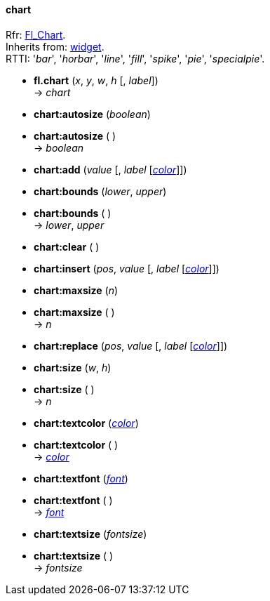 
[[chart]]
==== chart

[small]#Rfr: link:++http://www.fltk.org/doc-1.3/classFl__Chart.html++[Fl_Chart]. +
Inherits from: <<widget, widget>>. +
RTTI: '_bar_', '_horbar_', '_line_', '_fill_', '_spike_', '_pie_', '_specialpie_'.#

* *fl.chart* (_x_, _y_, _w_, _h_ [, _label_]) +
-> _chart_

* *chart:autosize* (_boolean_) +
* *chart:autosize* ( ) +
-> _boolean_

* *chart:add* (_value_ [, _label_ [<<color, _color_>>]])

* *chart:bounds* (_lower_, _upper_) +
* *chart:bounds* ( ) +
-> _lower_, _upper_

* *chart:clear* ( )

* *chart:insert* (_pos_, _value_ [, _label_ [<<color, _color_>>]])

* *chart:maxsize* (_n_) +
* *chart:maxsize* ( ) +
-> _n_

* *chart:replace* (_pos_, _value_ [, _label_ [<<color, _color_>>]])

* *chart:size* (_w_, _h_) +
* *chart:size* ( ) +
-> _n_

* *chart:textcolor* (<<color, _color_>>) +
* *chart:textcolor* ( ) +
-> <<color, _color_>>

* *chart:textfont* (<<font, _font_>>) +
* *chart:textfont* ( ) +
-> <<font, _font_>>

* *chart:textsize* (_fontsize_) +
* *chart:textsize* ( ) +
-> _fontsize_


////
* *chart:* ( )

* *chart:* (__) +
* *chart:* ( ) +
-> __

boolean
////




